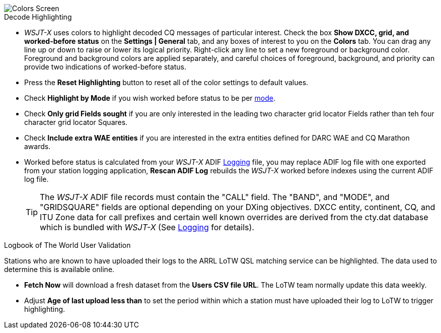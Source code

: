 image::colors.png[align="center",alt="Colors Screen"]

.Decode Highlighting

* _WSJT-X_ uses colors to highlight decoded CQ messages of particular
  interest.  Check the box *Show DXCC, grid, and worked-before status*
  on the *Settings | General* tab, and any boxes of interest to you on
  the *Colors* tab.  You can drag any line up or down to raise or
  lower its logical priority.  Right-click any line to set a new
  foreground or background color.  Foreground and background colors
  are applied separately, and careful choices of foreground,
  background, and priority can provide two indications of
  worked-before status.

* Press the *Reset Highlighting* button to reset all of the color
  settings to default values.

* Check *Highlight by Mode* if you wish worked before status to be per
  <<INTRO,mode>>.

* Check *Only grid Fields sought* if you are only interested in the
  leading two character grid locator Fields rather than teh four
  character grid locator Squares.

* Check *Include extra WAE entities* if you are interested in the
  extra entities defined for DARC WAE and CQ Marathon awards.

* Worked before status is calculated from your _WSJT-X_ ADIF
  <<LOGGING, Logging>> file, you may replace ADIF log file with one
  exported from your station logging application, *Rescan ADIF Log*
  rebuilds the _WSJT-X_ worked before indexes using the current ADIF
  log file.

+

TIP: The _WSJT-X_ ADIF file records must contain the "CALL" field.
     The "BAND", and "MODE", and "GRIDSQUARE" fields are optional
     depending on your DXing objectives. DXCC entity, continent, CQ,
     and ITU Zone data for call prefixes and certain well known
     overrides are derived from the cty.dat database which is bundled
     with _WSJT-X_ (See <<LOGGING,Logging>> for details).

.Logbook of The World User Validation

Stations who are known to have uploaded their logs to the ARRL LoTW
QSL matching service can be highlighted. The data used to determine
this is available online.

* *Fetch Now* will download a fresh dataset from the *Users CSV file
   URL*. The LoTW team normally update this data weekly.

* Adjust *Age of last upload less than* to set the period within
  which a station must have uploaded their log to LoTW to trigger
  highlighting.
